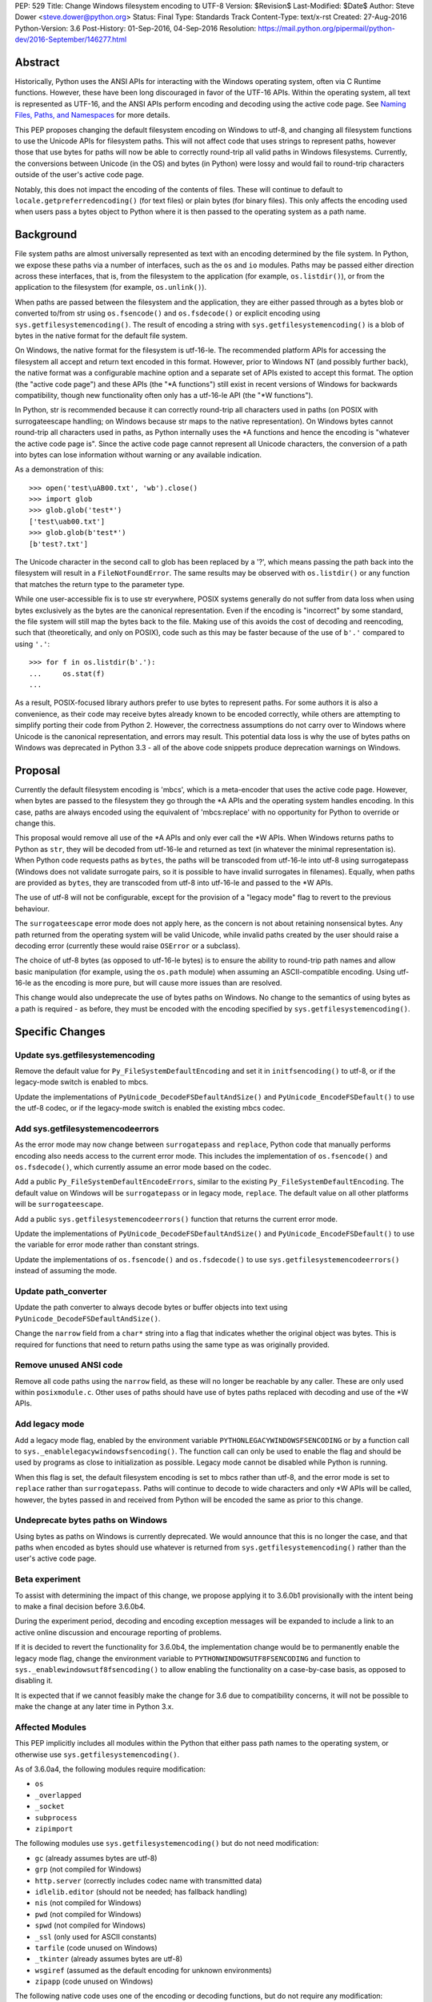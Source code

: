PEP: 529
Title: Change Windows filesystem encoding to UTF-8
Version: $Revision$
Last-Modified: $Date$
Author: Steve Dower <steve.dower@python.org>
Status: Final
Type: Standards Track
Content-Type: text/x-rst
Created: 27-Aug-2016
Python-Version: 3.6
Post-History: 01-Sep-2016, 04-Sep-2016
Resolution: https://mail.python.org/pipermail/python-dev/2016-September/146277.html

Abstract
========

Historically, Python uses the ANSI APIs for interacting with the Windows
operating system, often via C Runtime functions. However, these have been long
discouraged in favor of the UTF-16 APIs. Within the operating system, all text
is represented as UTF-16, and the ANSI APIs perform encoding and decoding using
the active code page. See `Naming Files, Paths, and Namespaces`_ for
more details.

This PEP proposes changing the default filesystem encoding on Windows to utf-8,
and changing all filesystem functions to use the Unicode APIs for filesystem
paths. This will not affect code that uses strings to represent paths, however
those that use bytes for paths will now be able to correctly round-trip all
valid paths in Windows filesystems. Currently, the conversions between Unicode
(in the OS) and bytes (in Python) were lossy and would fail to round-trip
characters outside of the user's active code page.

Notably, this does not impact the encoding of the contents of files. These will
continue to default to ``locale.getpreferredencoding()`` (for text files) or
plain bytes (for binary files). This only affects the encoding used when users
pass a bytes object to Python where it is then passed to the operating system as
a path name.

Background
==========

File system paths are almost universally represented as text with an encoding
determined by the file system. In Python, we expose these paths via a number of
interfaces, such as the ``os`` and ``io`` modules. Paths may be passed either
direction across these interfaces, that is, from the filesystem to the
application (for example, ``os.listdir()``), or from the application to the
filesystem (for example, ``os.unlink()``).

When paths are passed between the filesystem and the application, they are
either passed through as a bytes blob or converted to/from str using
``os.fsencode()`` and ``os.fsdecode()`` or explicit encoding using
``sys.getfilesystemencoding()``. The result of encoding a string with
``sys.getfilesystemencoding()`` is a blob of bytes in the native format for the
default file system.

On Windows, the native format for the filesystem is utf-16-le. The recommended
platform APIs for accessing the filesystem all accept and return text encoded in
this format. However, prior to Windows NT (and possibly further back), the
native format was a configurable machine option and a separate set of APIs
existed to accept this format. The option (the "active code page") and these
APIs (the "\*A functions") still exist in recent versions of Windows for
backwards compatibility, though new functionality often only has a utf-16-le API
(the "\*W functions").

In Python, str is recommended because it can correctly round-trip all characters
used in paths (on POSIX with surrogateescape handling; on Windows because str
maps to the native representation). On Windows bytes cannot round-trip all
characters used in paths, as Python internally uses the \*A functions and hence
the encoding is "whatever the active code page is". Since the active code page
cannot represent all Unicode characters, the conversion of a path into bytes can
lose information without warning or any available indication.

As a demonstration of this::

    >>> open('test\uAB00.txt', 'wb').close()
    >>> import glob
    >>> glob.glob('test*')
    ['test\uab00.txt']
    >>> glob.glob(b'test*')
    [b'test?.txt']

The Unicode character in the second call to glob has been replaced by a '?',
which means passing the path back into the filesystem will result in a
``FileNotFoundError``. The same results may be observed with ``os.listdir()`` or
any function that matches the return type to the parameter type.

While one user-accessible fix is to use str everywhere, POSIX systems generally
do not suffer from data loss when using bytes exclusively as the bytes are the
canonical representation. Even if the encoding is "incorrect" by some standard,
the file system will still map the bytes back to the file. Making use of this
avoids the cost of decoding and reencoding, such that (theoretically, and only
on POSIX), code such as this may be faster because of the use of ``b'.'``
compared to using ``'.'``::

    >>> for f in os.listdir(b'.'):
    ...     os.stat(f)
    ...

As a result, POSIX-focused library authors prefer to use bytes to represent
paths. For some authors it is also a convenience, as their code may receive
bytes already known to be encoded correctly, while others are attempting to
simplify porting their code from Python 2. However, the correctness assumptions
do not carry over to Windows where Unicode is the canonical representation, and
errors may result. This potential data loss is why the use of bytes paths on
Windows was deprecated in Python 3.3 - all of the above code snippets produce
deprecation warnings on Windows.

Proposal
========

Currently the default filesystem encoding is 'mbcs', which is a meta-encoder
that uses the active code page. However, when bytes are passed to the filesystem
they go through the \*A APIs and the operating system handles encoding. In this
case, paths are always encoded using the equivalent of 'mbcs:replace' with no
opportunity for Python to override or change this.

This proposal would remove all use of the \*A APIs and only ever call the \*W
APIs. When Windows returns paths to Python as ``str``, they will be decoded from
utf-16-le and returned as text (in whatever the minimal representation is). When
Python code requests paths as ``bytes``, the paths will be transcoded from
utf-16-le into utf-8 using surrogatepass (Windows does not validate surrogate
pairs, so it is possible to have invalid surrogates in filenames). Equally, when
paths are provided as ``bytes``, they are transcoded from utf-8 into utf-16-le
and passed to the \*W APIs.

The use of utf-8 will not be configurable, except for the provision of a
"legacy mode" flag to revert to the previous behaviour.

The ``surrogateescape`` error mode does not apply here, as the concern is not
about retaining nonsensical bytes. Any path returned from the operating system
will be valid Unicode, while invalid paths created by the user should raise a
decoding error (currently these would raise ``OSError`` or a subclass).

The choice of utf-8 bytes (as opposed to utf-16-le bytes) is to ensure the
ability to round-trip path names and allow basic manipulation (for example,
using the ``os.path`` module) when assuming an ASCII-compatible encoding. Using
utf-16-le as the encoding is more pure, but will cause more issues than are
resolved.

This change would also undeprecate the use of bytes paths on Windows. No change
to the semantics of using bytes as a path is required - as before, they must be
encoded with the encoding specified by ``sys.getfilesystemencoding()``.

Specific Changes
================

Update sys.getfilesystemencoding
--------------------------------

Remove the default value for ``Py_FileSystemDefaultEncoding`` and set it in
``initfsencoding()`` to utf-8, or if the legacy-mode switch is enabled to mbcs.

Update the implementations of ``PyUnicode_DecodeFSDefaultAndSize()`` and
``PyUnicode_EncodeFSDefault()`` to use the utf-8 codec, or if the legacy-mode
switch is enabled the existing mbcs codec.

Add sys.getfilesystemencodeerrors
---------------------------------

As the error mode may now change between ``surrogatepass`` and ``replace``,
Python code that manually performs encoding also needs access to the current
error mode. This includes the implementation of ``os.fsencode()`` and
``os.fsdecode()``, which currently assume an error mode based on the codec.

Add a public ``Py_FileSystemDefaultEncodeErrors``, similar to the existing
``Py_FileSystemDefaultEncoding``. The default value on Windows will be
``surrogatepass`` or in legacy mode, ``replace``. The default value on all other
platforms will be ``surrogateescape``.

Add a public ``sys.getfilesystemencodeerrors()`` function that returns the
current error mode.

Update the implementations of ``PyUnicode_DecodeFSDefaultAndSize()`` and
``PyUnicode_EncodeFSDefault()`` to use the variable for error mode rather than
constant strings.

Update the implementations of ``os.fsencode()`` and ``os.fsdecode()`` to use
``sys.getfilesystemencodeerrors()`` instead of assuming the mode.

Update path_converter
---------------------

Update the path converter to always decode bytes or buffer objects into text
using ``PyUnicode_DecodeFSDefaultAndSize()``.

Change the ``narrow`` field from a ``char*`` string into a flag that indicates
whether the original object was bytes. This is required for functions that need
to return paths using the same type as was originally provided.

Remove unused ANSI code
-----------------------

Remove all code paths using the ``narrow`` field, as these will no longer be
reachable by any caller. These are only used within ``posixmodule.c``. Other
uses of paths should have use of bytes paths replaced with decoding and use of
the \*W APIs.

Add legacy mode
---------------

Add a legacy mode flag, enabled by the environment variable
``PYTHONLEGACYWINDOWSFSENCODING`` or by a function call to
``sys._enablelegacywindowsfsencoding()``. The function call can only be
used to enable the flag and should be used by programs as close to
initialization as possible. Legacy mode cannot be disabled while Python is
running.

When this flag is set, the default filesystem encoding is set to mbcs rather
than utf-8, and the error mode is set to ``replace`` rather than
``surrogatepass``. Paths will continue to decode to wide characters and only \*W
APIs will be called, however, the bytes passed in and received from Python will
be encoded the same as prior to this change.

Undeprecate bytes paths on Windows
----------------------------------

Using bytes as paths on Windows is currently deprecated. We would announce that
this is no longer the case, and that paths when encoded as bytes should use
whatever is returned from ``sys.getfilesystemencoding()`` rather than the user's
active code page.

Beta experiment
---------------

To assist with determining the impact of this change, we propose applying it to
3.6.0b1 provisionally with the intent being to make a final decision before
3.6.0b4.

During the experiment period, decoding and encoding exception messages will be
expanded to include a link to an active online discussion and encourage
reporting of problems.

If it is decided to revert the functionality for 3.6.0b4, the implementation
change would be to permanently enable the legacy mode flag, change the
environment variable to ``PYTHONWINDOWSUTF8FSENCODING`` and function to
``sys._enablewindowsutf8fsencoding()`` to allow enabling the functionality
on a case-by-case basis, as opposed to disabling it.

It is expected that if we cannot feasibly make the change for 3.6 due to
compatibility concerns, it will not be possible to make the change at any later
time in Python 3.x.

Affected Modules
----------------

This PEP implicitly includes all modules within the Python that either pass path
names to the operating system, or otherwise use ``sys.getfilesystemencoding()``.

As of 3.6.0a4, the following modules require modification:

* ``os``
* ``_overlapped``
* ``_socket``
* ``subprocess``
* ``zipimport``

The following modules use ``sys.getfilesystemencoding()`` but do not need
modification:

* ``gc`` (already assumes bytes are utf-8)
* ``grp`` (not compiled for Windows)
* ``http.server`` (correctly includes codec name with transmitted data)
* ``idlelib.editor`` (should not be needed; has fallback handling)
* ``nis`` (not compiled for Windows)
* ``pwd`` (not compiled for Windows)
* ``spwd`` (not compiled for Windows)
* ``_ssl`` (only used for ASCII constants)
* ``tarfile`` (code unused on Windows)
* ``_tkinter`` (already assumes bytes are utf-8)
* ``wsgiref`` (assumed as the default encoding for unknown environments)
* ``zipapp`` (code unused on Windows)

The following native code uses one of the encoding or decoding functions, but do
not require any modification:

* ``Parser/parsetok.c`` (docs already specify ``sys.getfilesystemencoding()``)
* ``Python/ast.c`` (docs already specify ``sys.getfilesystemencoding()``)
* ``Python/compile.c`` (undocumented, but Python filesystem encoding implied)
* ``Python/errors.c`` (docs already specify ``os.fsdecode()``)
* ``Python/fileutils.c`` (code unused on Windows)
* ``Python/future.c`` (undocumented, but Python filesystem encoding implied)
* ``Python/import.c`` (docs already specify utf-8)
* ``Python/importdl.c`` (code unused on Windows)
* ``Python/pythonrun.c`` (docs already specify ``sys.getfilesystemencoding()``)
* ``Python/symtable.c`` (undocumented, but Python filesystem encoding implied)
* ``Python/thread.c`` (code unused on Windows)
* ``Python/traceback.c`` (encodes correctly for comparing strings)
* ``Python/_warnings.c`` (docs already specify ``os.fsdecode()``)

Rejected Alternatives
=====================

Use strict mbcs decoding
------------------------

This is essentially the same as the proposed change, but instead of changing
``sys.getfilesystemencoding()`` to utf-8 it is changed to mbcs (which
dynamically maps to the active code page).

This approach allows the use of new functionality that is only available as \*W
APIs and also detection of encoding/decoding errors. For example, rather than
silently replacing Unicode characters with '?', it would be possible to warn or
fail the operation.

Compared to the proposed fix, this could enable some new functionality but does
not fix any of the problems described initially. New runtime errors may cause
some problems to be more obvious and lead to fixes, provided library maintainers
are interested in supporting Windows and adding a separate code path to treat
filesystem paths as strings.

Making the encoding mbcs without strict errors is equivalent to the legacy-mode
switch being enabled by default. This is a possible course of action if there is
significant breakage of actual code and a need to extend the deprecation period,
but still a desire to have the simplifications to the CPython source.

Make bytes paths an error on Windows
------------------------------------

By preventing the use of bytes paths on Windows completely we prevent users from
hitting encoding issues.

However, the motivation for this PEP is to increase the likelihood that code
written on POSIX will also work correctly on Windows. This alternative would
move the other direction and make such code completely incompatible. As this
does not benefit users in any way, we reject it.

Make bytes paths an error on all platforms
------------------------------------------

By deprecating and then disable the use of bytes paths on all platforms we
prevent users from hitting encoding issues regardless of where the code was
originally written. This would require a full deprecation cycle, as there are
currently no warnings on platforms other than Windows.

This is likely to be seen as a hostile action against Python developers in
general, and as such is rejected at this time.

Code that may break
===================

The following code patterns may break or see different behaviour as a result of
this change. Each of these examples would have been fragile in code intended for
cross-platform use. The suggested fixes demonstrate the most compatible way to
handle path encoding issues across all platforms and across multiple Python
versions.

Note that all of these examples produce deprecation warnings on Python 3.3 and
later.

Not managing encodings across boundaries
----------------------------------------

Code that does not manage encodings when crossing protocol boundaries may
currently be working by chance, but could encounter issues when either encoding
changes. Note that the source of ``filename`` may be any function that returns
a bytes object, as illustrated in a second example below::

    >>> filename = open('filename_in_mbcs.txt', 'rb').read()
    >>> text = open(filename, 'r').read()

To correct this code, the encoding of the bytes in ``filename`` should be
specified, either when reading from the file or before using the value::

    >>> # Fix 1: Open file as text (default encoding)
    >>> filename = open('filename_in_mbcs.txt', 'r').read()
    >>> text = open(filename, 'r').read()

    >>> # Fix 2: Open file as text (explicit encoding)
    >>> filename = open('filename_in_mbcs.txt', 'r', encoding='mbcs').read()
    >>> text = open(filename, 'r').read()

    >>> # Fix 3: Explicitly decode the path
    >>> filename = open('filename_in_mbcs.txt', 'rb').read()
    >>> text = open(filename.decode('mbcs'), 'r').read()

Where the creator of ``filename`` is separated from the user of ``filename``,
the encoding is important information to include::

    >>> some_object.filename = r'C:\Users\Steve\Documents\my_file.txt'.encode('mbcs')

    >>> filename = some_object.filename
    >>> type(filename)
    <class 'bytes'>
    >>> text = open(filename, 'r').read()

To fix this code for best compatibility across operating systems and Python
versions, the filename should be exposed as str::

    >>> # Fix 1: Expose as str
    >>> some_object.filename = r'C:\Users\Steve\Documents\my_file.txt'

    >>> filename = some_object.filename
    >>> type(filename)
    <class 'str'>
    >>> text = open(filename, 'r').read()

Alternatively, the encoding used for the path needs to be made available to the
user. Specifying ``os.fsencode()`` (or ``sys.getfilesystemencoding()``) is an
acceptable choice, or a new attribute could be added with the exact encoding::

    >>> # Fix 2: Use fsencode
    >>> some_object.filename = os.fsencode(r'C:\Users\Steve\Documents\my_file.txt')

    >>> filename = some_object.filename
    >>> type(filename)
    <class 'bytes'>
    >>> text = open(filename, 'r').read()


    >>> # Fix 3: Expose as explicit encoding
    >>> some_object.filename = r'C:\Users\Steve\Documents\my_file.txt'.encode('cp437')
    >>> some_object.filename_encoding = 'cp437'

    >>> filename = some_object.filename
    >>> type(filename)
    <class 'bytes'>
    >>> filename = filename.decode(some_object.filename_encoding)
    >>> type(filename)
    <class 'str'>
    >>> text = open(filename, 'r').read()


Explicitly using 'mbcs'
-----------------------

Code that explicitly encodes text using 'mbcs' before passing to file system
APIs is now passing incorrectly encoded bytes. Note that the source of
``filename`` in this example is not relevant, provided that it is a str::

    >>> filename = open('files.txt', 'r').readline().rstrip()
    >>> text = open(filename.encode('mbcs'), 'r')

To correct this code, the string should be passed without explicit encoding, or
should use ``os.fsencode()``::

    >>> # Fix 1: Do not encode the string
    >>> filename = open('files.txt', 'r').readline().rstrip()
    >>> text = open(filename, 'r')

    >>> # Fix 2: Use correct encoding
    >>> filename = open('files.txt', 'r').readline().rstrip()
    >>> text = open(os.fsencode(filename), 'r')


References
==========

.. _Naming Files, Paths, and Namespaces:
   https://msdn.microsoft.com/en-us/library/windows/desktop/aa365247.aspx

Copyright
=========

This document has been placed in the public domain.
